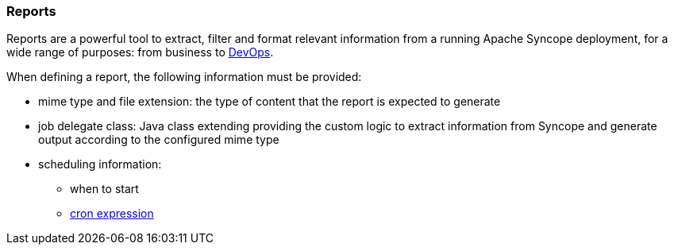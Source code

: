 //
// Licensed to the Apache Software Foundation (ASF) under one
// or more contributor license agreements.  See the NOTICE file
// distributed with this work for additional information
// regarding copyright ownership.  The ASF licenses this file
// to you under the Apache License, Version 2.0 (the
// "License"); you may not use this file except in compliance
// with the License.  You may obtain a copy of the License at
//
//   http://www.apache.org/licenses/LICENSE-2.0
//
// Unless required by applicable law or agreed to in writing,
// software distributed under the License is distributed on an
// "AS IS" BASIS, WITHOUT WARRANTIES OR CONDITIONS OF ANY
// KIND, either express or implied.  See the License for the
// specific language governing permissions and limitations
// under the License.
//
=== Reports

Reports are a powerful tool to extract, filter and format relevant information from a running Apache Syncope deployment,
for a wide range of purposes: from business to https://en.wikipedia.org/wiki/DevOps[DevOps^].

When defining a report, the following information must be provided:

* mime type and file extension: the type of content that the report is expected to generate
* job delegate class: Java class extending
ifeval::["{snapshotOrRelease}" == "release"]
https://github.com/apache/syncope/blob/syncope-{docVersion}/core/provisioning-java/src/main/java/org/apache/syncope/core/provisioning/java/job/report/AbstractReportJobDelegate.java[AbstractReportJobDelegate^]
endif::[]
ifeval::["{snapshotOrRelease}" == "snapshot"]
https://github.com/apache/syncope/blob/3_0_X/core/provisioning-java/src/main/java/org/apache/syncope/core/provisioning/java/job/report/AbstractReportJobDelegate.java[AbstractReportJobDelegate^]
endif::[]
providing the custom logic to extract information from Syncope and generate output according to the configured mime type
* scheduling information:
** when to start
** http://www.quartz-scheduler.org/documentation/quartz-2.2.x/tutorials/crontrigger.html[cron expression^]
